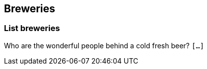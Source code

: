 == Breweries

[[brewery-list]]
=== List breweries

Who are the wonderful people behind a cold fresh beer?
`[...]`